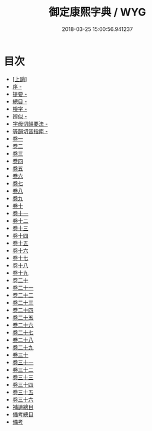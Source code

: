 #+TITLE: 御定康熙字典 / WYG
#+DATE: 2018-03-25 15:00:56.941237
* 目次
 - [[file:KR1j0048_000.txt::000-1b][[上諭]]]
 - [[file:KR1j0048_000.txt::000-2a][序 -]]
 - [[file:KR1j0048_000.txt::000-13a][提要 -]]
 - [[file:KR1j0048_000.txt::000-16a][總目 -]]
 - [[file:KR1j0048_000.txt::000-33a][檢字 -]]
 - [[file:KR1j0048_000.txt::000-60a][辨似 -]]
 - [[file:KR1j0048_000.txt::000-69a][字母切韻要法 -]]
 - [[file:KR1j0048_000.txt::000-84a][等韻切音指南 -]]
 - [[file:KR1j0048_001.txt::001-1a][卷一]]
 - [[file:KR1j0048_002.txt::002-1a][卷二]]
 - [[file:KR1j0048_003.txt::003-1a][卷三]]
 - [[file:KR1j0048_004.txt::004-1a][卷四]]
 - [[file:KR1j0048_005.txt::005-1a][卷五]]
 - [[file:KR1j0048_006.txt::006-1a][卷六]]
 - [[file:KR1j0048_007.txt::007-1a][卷七]]
 - [[file:KR1j0048_008.txt::008-1a][卷八]]
 - [[file:KR1j0048_009.txt::009-1a][卷九]]
 - [[file:KR1j0048_010.txt::010-1a][卷十]]
 - [[file:KR1j0048_011.txt::011-1a][卷十一]]
 - [[file:KR1j0048_012.txt::012-1a][卷十二]]
 - [[file:KR1j0048_013.txt::013-1a][卷十三]]
 - [[file:KR1j0048_014.txt::014-1a][卷十四]]
 - [[file:KR1j0048_015.txt::015-1a][卷十五]]
 - [[file:KR1j0048_016.txt::016-1a][卷十六]]
 - [[file:KR1j0048_017.txt::017-1a][卷十七]]
 - [[file:KR1j0048_018.txt::018-1a][卷十八]]
 - [[file:KR1j0048_019.txt::019-1a][卷十九]]
 - [[file:KR1j0048_020.txt::020-1a][卷二十]]
 - [[file:KR1j0048_021.txt::021-1a][卷二十一]]
 - [[file:KR1j0048_022.txt::022-1a][卷二十二]]
 - [[file:KR1j0048_023.txt::023-1a][卷二十三]]
 - [[file:KR1j0048_024.txt::024-1a][卷二十四]]
 - [[file:KR1j0048_025.txt::025-1a][卷二十五]]
 - [[file:KR1j0048_026.txt::026-1a][卷二十六]]
 - [[file:KR1j0048_027.txt::027-1a][卷二十七]]
 - [[file:KR1j0048_028.txt::028-1a][卷二十八]]
 - [[file:KR1j0048_029.txt::029-1a][卷二十九]]
 - [[file:KR1j0048_030.txt::030-1a][卷三十]]
 - [[file:KR1j0048_031.txt::031-1a][卷三十一]]
 - [[file:KR1j0048_032.txt::032-1a][卷三十二]]
 - [[file:KR1j0048_033.txt::033-1a][卷三十三]]
 - [[file:KR1j0048_034.txt::034-1a][卷三十四]]
 - [[file:KR1j0048_035.txt::035-1a][卷三十五]]
 - [[file:KR1j0048_036.txt::036-1a][卷三十六]]
 - [[file:KR1j0048_036.txt::036-81a][補遺總目]]
 - [[file:KR1j0048_036.txt::036-148a][備考總目]]
 - [[file:KR1j0048_036.txt::036-162a][備考]]
